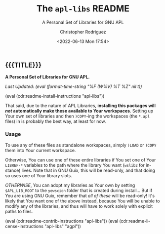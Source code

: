 #+title: The =apl-libs= README
# variables: apl-libs, A Personal Set of Libraries for GNU APL
#+subtitle: A Personal Set of Libraries for GNU APL
#+date: <2022-06-13 Mon 17:54>
#+description: A Personal Set of Libraries for GNU APL
#+keywords: keywords to use
#+subauthor:
#+html_doctype: html5
#+html_container: div
#+html_link_home:
#+html_link_up:
#+html_mathjax:
#+html_equation_reference_format: \eqref{%s}
#+html_head:
#+html_head_extra:
#+infojs_opt:
#+creator: Emacs and Org Mode on Guix
#+latex_header:
#+texinfo_filename:
#+texinfo_class: info
#+texinfo_header:
#+texinfo_post_header:
#+texinfo_dir_category:
#+texinfo_dir_title:
#+texinfo_dir_desc:
#+texinfo_printed_title:
#+man_class:
#+man_class_options:
#+man_header:
#+options: ':nil *:t -:t ::t <:t H:3 \n:nil ^:t arch:headline
#+options: author:t broken-links:nil c:nil creator:nil
#+options: d:(not "LOGBOOK") date:t e:t email:nil f:t inline:t num:t
#+options: p:nil pri:nil prop:nil stat:t tags:t tasks:t tex:t
#+options: timestamp:t title:t toc:nil todo:nil |:t
#+options: html-preamble:nil html-scripts:nil html-style:nil
#+options: html-link-use-abs-url:nil html-postamble:nil
#+options: html5-fancy:nil tex:t
#+author: Christopher Rodriguez
#+email: yewscion@gmail.com
#+language: en
#+select_tags: export yup
#+exclude_tags: noexport nope
#+property: header-args :mkdirp yes :results output verbatim
#+property: header-args:text :eval never
#+property: header-args:markdown :eval never
#+property: header-args:fundamental :eval never
#+property: header-args:lisp :noweb yes :mkdirp yes
#+property: header-args:scheme :noweb yes :mkdirp yes :session GUILE
#+property: header-args:dot :cmd sfdp :mkdirp yes
#+property: header-args:bash :dir ~ :shebang #!/usr/bin/env -S bash -i
#+macro: lastupdate (eval (format-time-string "%F (W%V) %T %Z" nil t))
#+macro: summary A Personal Set of Libraries for GNU APL.
#+macro: guixinfo (eval (cdr:readme-guix-instructions "apl-libs"))
#+macro: srcinfo (eval (cdr:readme-src-instructions "apl-libs"))
#+macro: installinfo (eval (cdr:readme-install-instructions "apl-libs"))
#+macro: useinfo (eval (cdr:readme-std-usage-instructions "apl-libs"))
#+macro: contribinfo (eval (cdr:readme-contrib-instructions "apl-libs"))
#+macro: licenseinfo (eval (cdr:readme-license-instructions "apl-libs" "agpl"))
** {{{TITLE}}}

*{{{summary}}}*

/Last Updated: {{{lastupdate}}}/

# This is where the long description goes.

{{{installinfo}}}

That said, due to the nature of APL Libraries, *installing this packages will
/not/ automatically make these available to Your workspaces*. Setting up Your
own set of libraries and then =)COPY=-ing the workspaces (the =*.apl= files)
in is probably the best way, at least for now.

*** Usage

To use any of these files as standalone workspaces, simply =)LOAD= or =)COPY=
them into Your current workspace.

Otherwise, You can use one of these entire libraries if You set one of Your
=LIBREF-*= variables to the path where the library You want (=wslib2= for
instance) lives. Note that in GNU Guix, this will be read-only, and that
doing so uses one of Your library slots.

/OTHERWISE/, You can adopt my libraries as Your own by setting
=$APL_LIB_ROOT= to the =yewscion= folder that is created during install… But
if You are using GNU Guix, remember that /all of these/ will be read-only!
It's likely that You want one of the above instead, because You will be
unable to modify any of the libraries, and thus will have to work solely with
explicit paths to files.

# This is where specific usage instructions go.

{{{contribinfo}}}
{{{licenseinfo}}}

# Local Variables:
# mode: org
# coding: utf-8-unix
# End:
